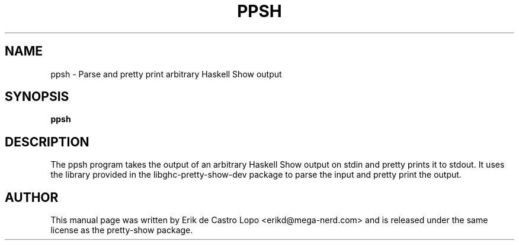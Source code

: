 .TH PPSH 1 "July 23, 2010"
.SH NAME
ppsh \- Parse and pretty print arbitrary Haskell Show output
.SH SYNOPSIS
.B ppsh

.SH DESCRIPTION
The ppsh program takes the output of an arbitrary Haskell Show output on
stdin and pretty prints it to stdout. It uses the library provided in the
libghc-pretty-show-dev package to parse the input and pretty print the
output.

.SH AUTHOR
This manual page was written by Erik de Castro Lopo <erikd@mega-nerd.com>
and is released under the same license as the pretty-show package.
